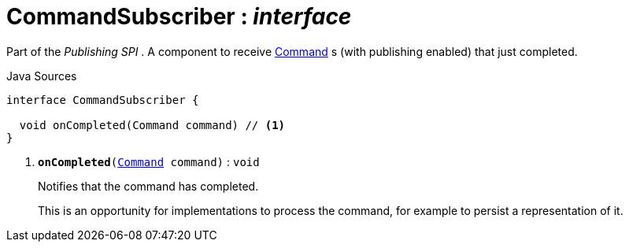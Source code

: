 = CommandSubscriber : _interface_
:Notice: Licensed to the Apache Software Foundation (ASF) under one or more contributor license agreements. See the NOTICE file distributed with this work for additional information regarding copyright ownership. The ASF licenses this file to you under the Apache License, Version 2.0 (the "License"); you may not use this file except in compliance with the License. You may obtain a copy of the License at. http://www.apache.org/licenses/LICENSE-2.0 . Unless required by applicable law or agreed to in writing, software distributed under the License is distributed on an "AS IS" BASIS, WITHOUT WARRANTIES OR  CONDITIONS OF ANY KIND, either express or implied. See the License for the specific language governing permissions and limitations under the License.

Part of the _Publishing SPI_ . A component to receive xref:system:generated:index/applib/services/command/Command.adoc.adoc[Command] s (with publishing enabled) that just completed.

.Java Sources
[source,java]
----
interface CommandSubscriber {

  void onCompleted(Command command) // <.>
}
----

<.> `[teal]#*onCompleted*#(xref:system:generated:index/applib/services/command/Command.adoc.adoc[Command] command)` : `void`
+
--
Notifies that the command has completed.

This is an opportunity for implementations to process the command, for example to persist a representation of it.
--

